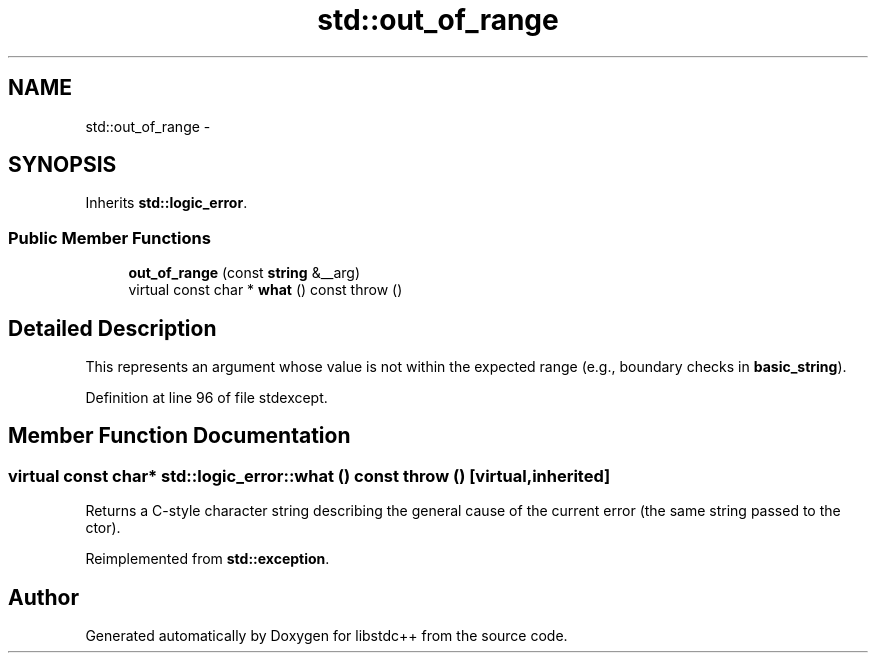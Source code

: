 .TH "std::out_of_range" 3 "21 Apr 2009" "libstdc++" \" -*- nroff -*-
.ad l
.nh
.SH NAME
std::out_of_range \- 
.SH SYNOPSIS
.br
.PP
Inherits \fBstd::logic_error\fP.
.PP
.SS "Public Member Functions"

.in +1c
.ti -1c
.RI "\fBout_of_range\fP (const \fBstring\fP &__arg)"
.br
.ti -1c
.RI "virtual const char * \fBwhat\fP () const   throw ()"
.br
.in -1c
.SH "Detailed Description"
.PP 
This represents an argument whose value is not within the expected range (e.g., boundary checks in \fBbasic_string\fP). 
.PP
Definition at line 96 of file stdexcept.
.SH "Member Function Documentation"
.PP 
.SS "virtual const char* std::logic_error::what () const  throw ()\fC [virtual, inherited]\fP"
.PP
Returns a C-style character string describing the general cause of the current error (the same string passed to the ctor). 
.PP
Reimplemented from \fBstd::exception\fP.

.SH "Author"
.PP 
Generated automatically by Doxygen for libstdc++ from the source code.
